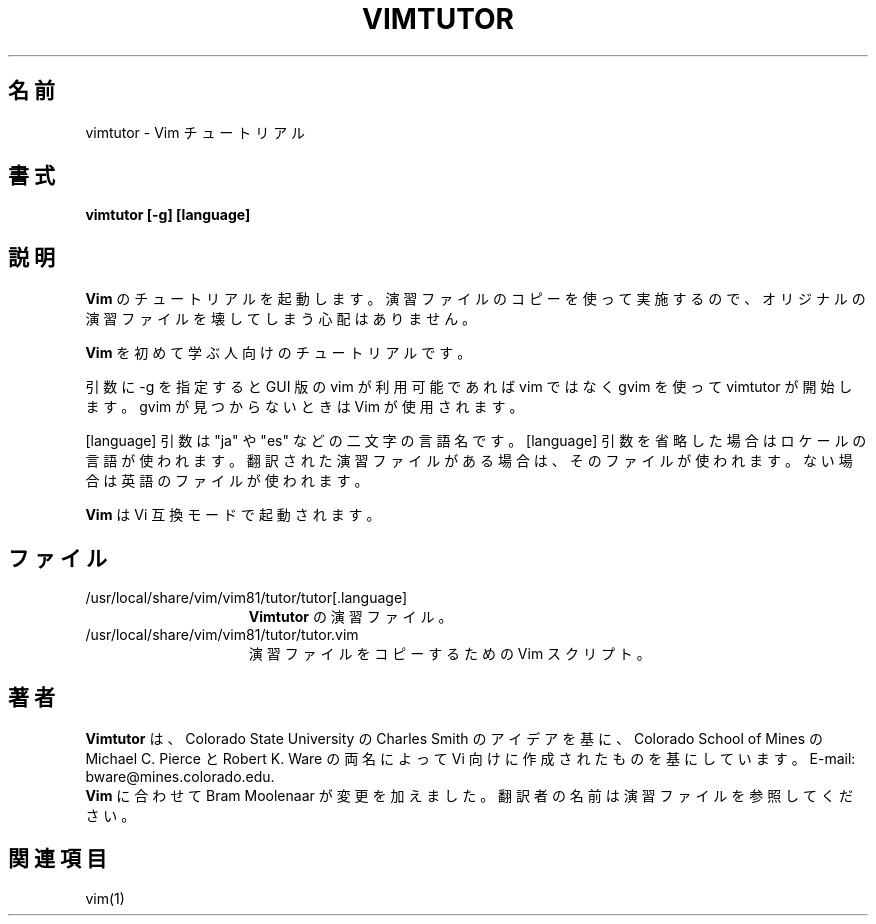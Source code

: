 .TH VIMTUTOR 1 "2001 April 2"
.SH 名前
vimtutor \- Vim チュートリアル
.SH 書式
.br
.B vimtutor [\-g] [language]
.SH 説明
.B Vim
のチュートリアルを起動します。
演習ファイルのコピーを使って実施するので、オリジナルの演習ファイルを壊してしまう心配はありません。
.PP
.B Vim
を初めて学ぶ人向けのチュートリアルです。
.PP
引数に \-g を指定すると GUI 版の vim が利用可能であれば vim ではなく gvim
を使って vimtutor が開始します。gvim が見つからないときは Vim が使用されます。
.PP
[language] 引数は "ja" や "es" などの二文字の言語名です。
[language] 引数を省略した場合はロケールの言語が使われます。
翻訳された演習ファイルがある場合は、そのファイルが使われます。
ない場合は英語のファイルが使われます。
.PP
.B Vim
は Vi 互換モードで起動されます。
.SH ファイル
.TP 15
/usr/local/share/vim/vim81/tutor/tutor[.language]
.B Vimtutor
の演習ファイル。
.TP 15
/usr/local/share/vim/vim81/tutor/tutor.vim
演習ファイルをコピーするための Vim スクリプト。
.SH 著者
.B Vimtutor
は、Colorado State University の Charles Smith のアイデアを基に、
Colorado School of Mines の Michael C. Pierce と Robert K. Ware
の両名によって Vi 向けに作成されたものを基にしています。
E-mail: bware@mines.colorado.edu.
.br
.B Vim
に合わせて Bram Moolenaar が変更を加えました。
翻訳者の名前は演習ファイルを参照してください。
.SH 関連項目
vim(1)
